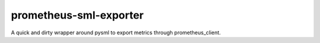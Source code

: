 prometheus-sml-exporter
=======================

A quick and dirty wrapper around pysml to export metrics through prometheus_client.
